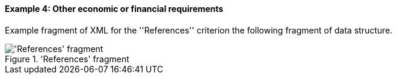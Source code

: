 
==== Example 4: Other economic or financial requirements

Example fragment of XML for the ''References'' criterion the following fragment of data structure.

.'References' fragment
image::ReferencesFragmentOfREQUIREMENT.png['References' fragment, alt="'References' fragment",align="center"]


